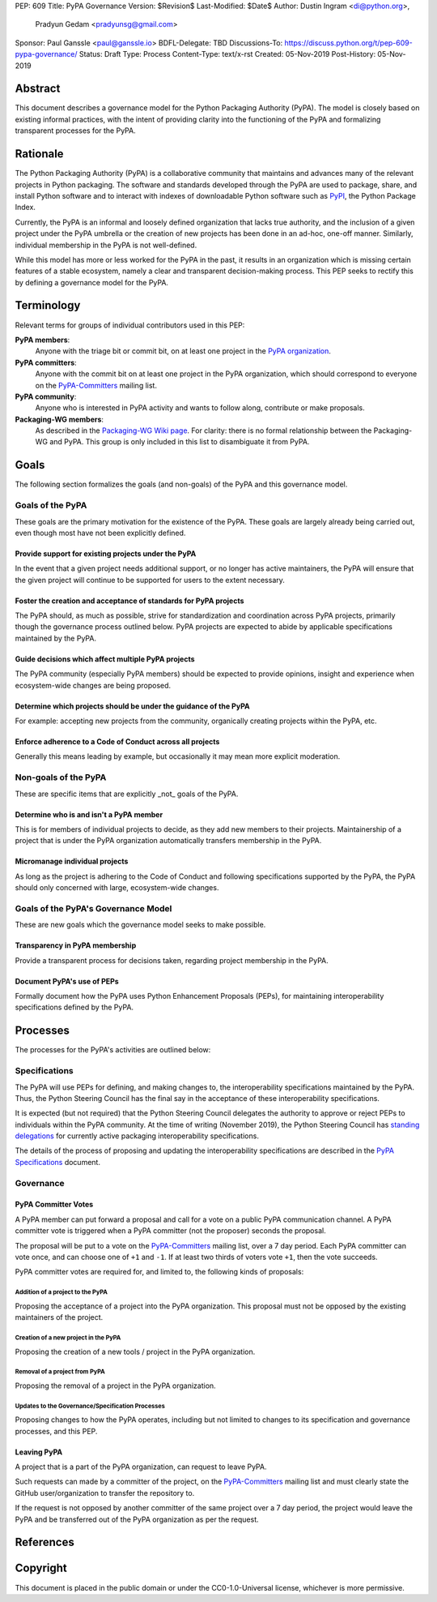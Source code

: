 PEP: 609
Title: PyPA Governance
Version: $Revision$
Last-Modified: $Date$
Author: Dustin Ingram <di@python.org>,
        Pradyun Gedam <pradyunsg@gmail.com>
Sponsor: Paul Ganssle <paul@ganssle.io>
BDFL-Delegate: TBD
Discussions-To: https://discuss.python.org/t/pep-609-pypa-governance/
Status: Draft
Type: Process
Content-Type: text/x-rst
Created: 05-Nov-2019
Post-History: 05-Nov-2019


Abstract
========

This document describes a governance model for the Python Packaging
Authority (PyPA). The model is closely based on existing informal
practices, with the intent of providing clarity into the functioning
of the PyPA and formalizing transparent processes for the PyPA.

Rationale
=========

The Python Packaging Authority (PyPA) is a collaborative community
that maintains and advances many of the relevant projects in Python
packaging. The software and standards developed through the PyPA are
used to package, share, and install Python software and to interact
with indexes of downloadable Python software such as `PyPI`_, the
Python Package Index.

Currently, the PyPA is an informal and loosely defined organization
that lacks true authority, and the inclusion of a given project under
the PyPA umbrella or the creation of new projects has been done in an
ad-hoc, one-off manner. Similarly, individual membership in the PyPA
is not well-defined.

While this model has more or less worked for the PyPA in the past, it
results in an organization which is missing certain features of a
stable ecosystem, namely a clear and transparent decision-making
process. This PEP seeks to rectify this by defining a governance model
for the PyPA.

Terminology
===========

Relevant terms for groups of individual contributors used in this PEP:

**PyPA members**:
  Anyone with the triage bit or commit bit, on at least one project in
  the `PyPA organization`_.

**PyPA committers**:
  Anyone with the commit bit on at least one project in the PyPA
  organization, which should correspond to everyone on the
  `PyPA-Committers`_ mailing list.

**PyPA community**:
  Anyone who is interested in PyPA activity and wants to follow along,
  contribute or make proposals.

**Packaging-WG members**:
  As described in the `Packaging-WG Wiki page`_. For clarity: there is no
  formal relationship between the Packaging-WG and PyPA. This group is
  only included in this list to disambiguate it from PyPA.

Goals
=====

The following section formalizes the goals (and non-goals) of the PyPA
and this governance model.

Goals of the PyPA
-----------------

These goals are the primary motivation for the existence of the PyPA.
These goals are largely already being carried out, even though most
have not been explicitly defined.

Provide support for existing projects under the PyPA
''''''''''''''''''''''''''''''''''''''''''''''''''''

In the event that a given project needs additional support, or no
longer has active maintainers, the PyPA will ensure that the given
project will continue to be supported for users to the extent
necessary.

Foster the creation and acceptance of standards for PyPA projects
'''''''''''''''''''''''''''''''''''''''''''''''''''''''''''''''''

The PyPA should, as much as possible, strive for standardization and
coordination across PyPA projects, primarily though the governance
process outlined below. PyPA projects are expected to abide by
applicable specifications maintained by the PyPA.

Guide decisions which affect multiple PyPA projects
'''''''''''''''''''''''''''''''''''''''''''''''''''

The PyPA community (especially PyPA members) should be expected to
provide opinions, insight and experience when ecosystem-wide changes
are being proposed.

Determine which projects should be under the guidance of the PyPA
'''''''''''''''''''''''''''''''''''''''''''''''''''''''''''''''''

For example: accepting new projects from the community, organically
creating projects within the PyPA, etc.

Enforce adherence to a Code of Conduct across all projects
''''''''''''''''''''''''''''''''''''''''''''''''''''''''''

Generally this means leading by example, but occasionally it may mean
more explicit moderation.

Non-goals of the PyPA
---------------------

These are specific items that are explicitly _not_ goals of the PyPA.

Determine who is and isn't a PyPA member
''''''''''''''''''''''''''''''''''''''''

This is for members of individual projects to decide, as they add new
members to their projects. Maintainership of a project that is under
the PyPA organization automatically transfers membership in the PyPA.

Micromanage individual projects
'''''''''''''''''''''''''''''''

As long as the project is adhering to the Code of Conduct and
following specifications supported by the PyPA, the PyPA should only
concerned with large, ecosystem-wide changes.

Goals of the PyPA's Governance Model
------------------------------------

These are new goals which the governance model seeks to make possible.

Transparency in PyPA membership
'''''''''''''''''''''''''''''''

Provide a transparent process for decisions taken, regarding project
membership in the PyPA.

Document PyPA's use of PEPs
'''''''''''''''''''''''''''

Formally document how the PyPA uses Python Enhancement Proposals
(PEPs), for maintaining interoperability specifications defined by the
PyPA.

Processes
=========

The processes for the PyPA's activities are outlined below:

Specifications
--------------

The PyPA will use PEPs for defining, and making changes to, the
interoperability specifications maintained by the PyPA. Thus, the
Python Steering Council has the final say in the acceptance of these
interoperability specifications.

It is expected (but not required) that the Python Steering Council
delegates the authority to approve or reject PEPs to individuals
within the PyPA community. At the time of writing (November 2019), the
Python Steering Council has `standing delegations`_ for currently
active packaging interoperability specifications.

The details of the process of proposing and updating the
interoperability specifications are described in the `PyPA
Specifications`_ document.

Governance
----------

PyPA Committer Votes
''''''''''''''''''''

A PyPA member can put forward a proposal and call for a vote on a
public PyPA communication channel. A PyPA committer vote is triggered
when a PyPA committer (not the proposer) seconds the proposal.

The proposal will be put to a vote on the `PyPA-Committers`_ mailing
list, over a 7 day period. Each PyPA committer can vote once, and can
choose one of ``+1`` and ``-1``. If at least two thirds of voters vote
``+1``, then the vote succeeds.

PyPA committer votes are required for, and limited to, the following
kinds of proposals:

Addition of a project to the PyPA
~~~~~~~~~~~~~~~~~~~~~~~~~~~~~~~~~

Proposing the acceptance of a project into the PyPA organization. This
proposal must not be opposed by the existing maintainers of the
project.

Creation of a new project in the PyPA
~~~~~~~~~~~~~~~~~~~~~~~~~~~~~~~~~~~~~

Proposing the creation of a new tools / project in the PyPA
organization.

Removal of a project from PyPA
~~~~~~~~~~~~~~~~~~~~~~~~~~~~~~

Proposing the removal of a project in the PyPA organization.

Updates to the Governance/Specification Processes
~~~~~~~~~~~~~~~~~~~~~~~~~~~~~~~~~~~~~~~~~~~~~~~~~

Proposing changes to how the PyPA operates, including but not limited
to changes to its specification and governance processes, and this
PEP.

Leaving PyPA
''''''''''''

A project that is a part of the PyPA organization, can request to
leave PyPA.

Such requests can made by a committer of the project, on the
`PyPA-Committers`_ mailing list and must clearly state the GitHub
user/organization to transfer the repository to.

If the request is not opposed by another committer of the same project
over a 7 day period, the project would leave the PyPA and be
transferred out of the PyPA organization as per the request.

References
==========

.. _PyPI: https://pypi.org
.. _PyPA Organization: https://github.com/pypa
.. _PyPA Specifications: https://www.pypa.io/en/latest/specifications
.. _PyPA-Committers: https://mail.python.org/mm3/mailman3/lists/pypa-committers.python.org/
.. _Packaging-WG Wiki page: https://wiki.python.org/psf/PackagingWG
.. _standing delegations: https://github.com/python/steering-council/blob/master/process/standing-delegations.md#pypa-delegations


Copyright
=========

This document is placed in the public domain or under the
CC0-1.0-Universal license, whichever is more permissive.



..
   Local Variables:
   mode: indented-text
   indent-tabs-mode: nil
   sentence-end-double-space: t
   fill-column: 70
   coding: utf-8
   End:
